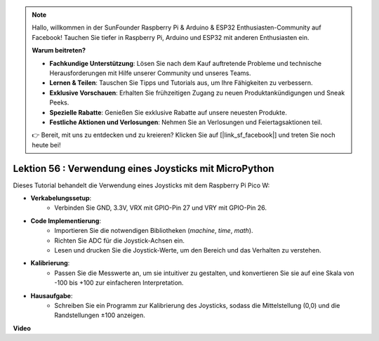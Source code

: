 .. note::

    Hallo, willkommen in der SunFounder Raspberry Pi & Arduino & ESP32 Enthusiasten-Community auf Facebook! Tauchen Sie tiefer in Raspberry Pi, Arduino und ESP32 mit anderen Enthusiasten ein.

    **Warum beitreten?**

    - **Fachkundige Unterstützung**: Lösen Sie nach dem Kauf auftretende Probleme und technische Herausforderungen mit Hilfe unserer Community und unseres Teams.
    - **Lernen & Teilen**: Tauschen Sie Tipps und Tutorials aus, um Ihre Fähigkeiten zu verbessern.
    - **Exklusive Vorschauen**: Erhalten Sie frühzeitigen Zugang zu neuen Produktankündigungen und Sneak Peeks.
    - **Spezielle Rabatte**: Genießen Sie exklusive Rabatte auf unsere neuesten Produkte.
    - **Festliche Aktionen und Verlosungen**: Nehmen Sie an Verlosungen und Feiertagsaktionen teil.

    👉 Bereit, mit uns zu entdecken und zu kreieren? Klicken Sie auf [|link_sf_facebook|] und treten Sie noch heute bei!

Lektion 56 : Verwendung eines Joysticks mit MicroPython
=============================================================================

Dieses Tutorial behandelt die Verwendung eines Joysticks mit dem Raspberry Pi Pico W:

* **Verkabelungssetup**:
   - Verbinden Sie GND, 3.3V, VRX mit GPIO-Pin 27 und VRY mit GPIO-Pin 26.
* **Code Implementierung**:
   - Importieren Sie die notwendigen Bibliotheken (`machine`, `time`, `math`).
   - Richten Sie ADC für die Joystick-Achsen ein.
   - Lesen und drucken Sie die Joystick-Werte, um den Bereich und das Verhalten zu verstehen.
* **Kalibrierung**:
   - Passen Sie die Messwerte an, um sie intuitiver zu gestalten, und konvertieren Sie sie auf eine Skala von -100 bis +100 zur einfacheren Interpretation.
* **Hausaufgabe**:
   - Schreiben Sie ein Programm zur Kalibrierung des Joysticks, sodass die Mittelstellung (0,0) und die Randstellungen ±100 anzeigen.

**Video**

.. raw:: html

    <iframe width="700" height="500" src="https://www.youtube.com/embed/0W8XSJhGux0?si=DO3JL-oMiMfbXF_e" title="YouTube video player" frameborder="0" allow="accelerometer; autoplay; clipboard-write; encrypted-media; gyroscope; picture-in-picture; web-share" allowfullscreen></iframe>

